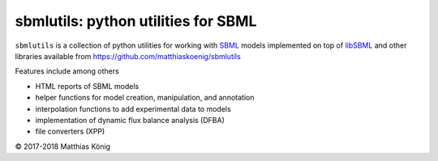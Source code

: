 sbmlutils: python utilities for SBML
====================================

``sbmlutils`` is a collection of python utilities for working with
`SBML <http://www.sbml.org>`__ models implemented on top of
`libSBML <http://sbml.org/Software/libSBML>`__ and other libraries
available from https://github.com/matthiaskoenig/sbmlutils

Features include among others

-  HTML reports of SBML models
-  helper functions for model creation, manipulation, and annotation
-  interpolation functions to add experimental data to models
-  implementation of dynamic flux balance analysis (DFBA)
-  file converters (XPP)

© 2017-2018 Matthias König
